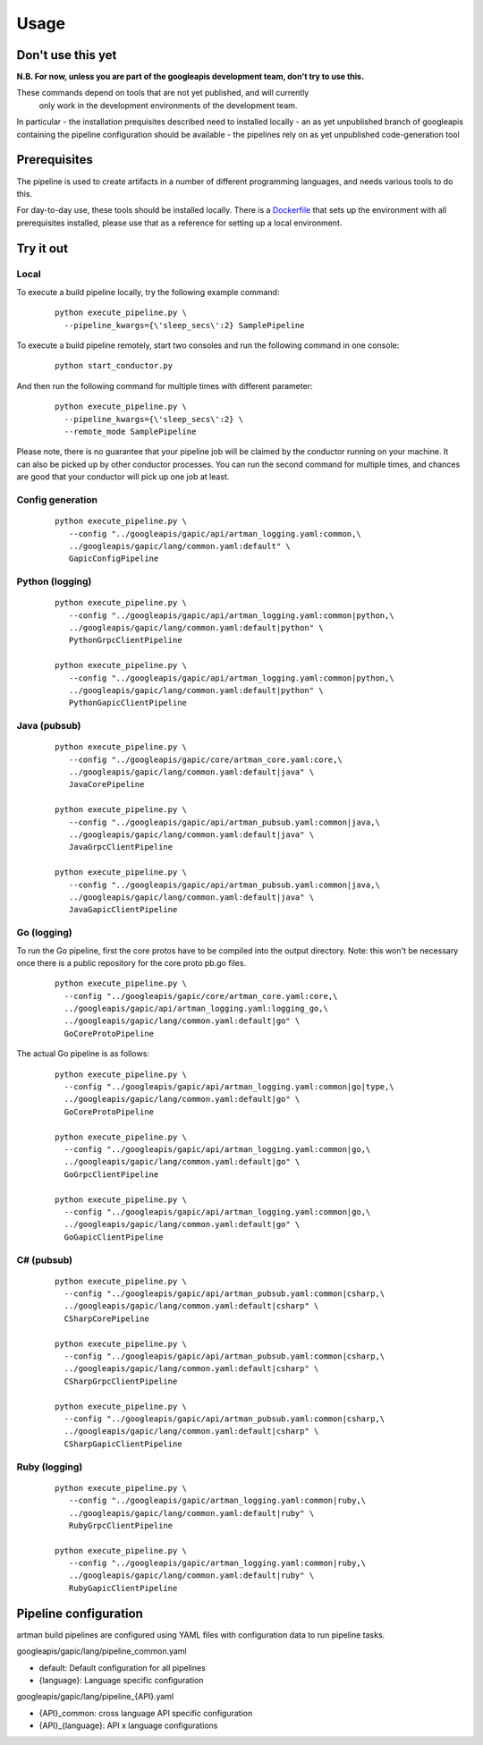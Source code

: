 Usage
=====

Don't use this yet
------------------

**N.B. For now, unless you are part of the googleapis development team, don't try to use this.**

These commands depend on tools that are not yet published, and will currently
 only work in the development environments of the development team.

In particular
- the installation prequisites described need to installed locally
- an as yet unpublished branch of googleapis containing the pipeline configuration should be available
- the pipelines rely on as yet unpublished code-generation tool

Prerequisites
-------------

The pipeline is used to create artifacts in a number of different programming
languages, and needs various tools to do this.

For day-to-day use, these tools should be installed locally.  There is a
Dockerfile_ that sets up the environment with all prerequisites installed, please
use that as a reference for setting up a local environment.

.. _`Dockerfile`: https://github.com/googleapis/artman/blob/master/Dockerfile

Try it out
----------

Local
*****

To execute a build pipeline locally, try the following example command:

  ::

     python execute_pipeline.py \
       --pipeline_kwargs={\'sleep_secs\':2} SamplePipeline

To execute a build pipeline remotely, start two consoles and run the following command
in one console:

  ::

     python start_conductor.py


And then run the following command for multiple times with different parameter:

  ::

     python execute_pipeline.py \
       --pipeline_kwargs={\'sleep_secs\':2} \
       --remote_mode SamplePipeline

Please note, there is no guarantee that your pipeline job will be claimed by the
conductor running on your machine. It can also be picked up by other conductor
processes. You can run the second command for multiple times, and chances are
good that your conductor will pick up one job at least.

Config generation
*****************

  ::

     python execute_pipeline.py \
        --config "../googleapis/gapic/api/artman_logging.yaml:common,\
        ../googleapis/gapic/lang/common.yaml:default" \
        GapicConfigPipeline


Python (logging)
****************

  ::

     python execute_pipeline.py \
        --config "../googleapis/gapic/api/artman_logging.yaml:common|python,\
        ../googleapis/gapic/lang/common.yaml:default|python" \
        PythonGrpcClientPipeline

     python execute_pipeline.py \
        --config "../googleapis/gapic/api/artman_logging.yaml:common|python,\
        ../googleapis/gapic/lang/common.yaml:default|python" \
        PythonGapicClientPipeline


Java (pubsub)
*************

  ::

     python execute_pipeline.py \
        --config "../googleapis/gapic/core/artman_core.yaml:core,\
        ../googleapis/gapic/lang/common.yaml:default|java" \
        JavaCorePipeline

     python execute_pipeline.py \
        --config "../googleapis/gapic/api/artman_pubsub.yaml:common|java,\
        ../googleapis/gapic/lang/common.yaml:default|java" \
        JavaGrpcClientPipeline

     python execute_pipeline.py \
        --config "../googleapis/gapic/api/artman_pubsub.yaml:common|java,\
        ../googleapis/gapic/lang/common.yaml:default|java" \
        JavaGapicClientPipeline


Go (logging)
************

To run the Go pipeline, first the core protos have to be compiled into the
output directory.  Note: this won't be necessary once there is a public
repository for the core proto pb.go files.

  ::

     python execute_pipeline.py \
       --config "../googleapis/gapic/core/artman_core.yaml:core,\
       ../googleapis/gapic/api/artman_logging.yaml:logging_go,\
       ../googleapis/gapic/lang/common.yaml:default|go" \
       GoCoreProtoPipeline


The actual Go pipeline is as follows:

  ::

     python execute_pipeline.py \
       --config "../googleapis/gapic/api/artman_logging.yaml:common|go|type,\
       ../googleapis/gapic/lang/common.yaml:default|go" \
       GoCoreProtoPipeline

     python execute_pipeline.py \
       --config "../googleapis/gapic/api/artman_logging.yaml:common|go,\
       ../googleapis/gapic/lang/common.yaml:default|go" \
       GoGrpcClientPipeline

     python execute_pipeline.py \
       --config "../googleapis/gapic/api/artman_logging.yaml:common|go,\
       ../googleapis/gapic/lang/common.yaml:default|go" \
       GoGapicClientPipeline


C# (pubsub)
***********

  ::

     python execute_pipeline.py \
       --config "../googleapis/gapic/api/artman_pubsub.yaml:common|csharp,\
       ../googleapis/gapic/lang/common.yaml:default|csharp" \
       CSharpCorePipeline

     python execute_pipeline.py \
       --config "../googleapis/gapic/api/artman_pubsub.yaml:common|csharp,\
       ../googleapis/gapic/lang/common.yaml:default|csharp" \
       CSharpGrpcClientPipeline

     python execute_pipeline.py \
       --config "../googleapis/gapic/api/artman_pubsub.yaml:common|csharp,\
       ../googleapis/gapic/lang/common.yaml:default|csharp" \
       CSharpGapicClientPipeline


Ruby (logging)
****************

  ::

     python execute_pipeline.py \
        --config "../googleapis/gapic/artman_logging.yaml:common|ruby,\
        ../googleapis/gapic/lang/common.yaml:default|ruby" \
        RubyGrpcClientPipeline

     python execute_pipeline.py \
        --config "../googleapis/gapic/artman_logging.yaml:common|ruby,\
        ../googleapis/gapic/lang/common.yaml:default|ruby" \
        RubyGapicClientPipeline


Pipeline configuration
----------------------

artman build pipelines are configured using YAML files with configuration data to
run pipeline tasks.

googleapis/gapic/lang/pipeline_common.yaml

- default: Default configuration for all pipelines
- {language}: Language specific configuration

googleapis/gapic/lang/pipeline_{API}.yaml

- {API}_common: cross language API specific configuration
- {API}_{language}: API x language configurations
